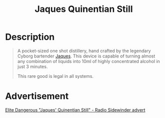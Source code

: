 :PROPERTIES:
:ID:       7bc64134-1b44-40c6-b697-819a8bc1ae3b
:END:
#+title: Jaques Quinentian Still
#+filetags: :Commodity:

* Description

#+begin_quote
A pocket-sized one shot distillery, hand crafted by the legendary
Cyborg bartender [[id:f37f17f1-8eb3-4598-93f7-190fe97438a1][Jaques]]. This device is capable of turning almost any
combination of liquids into 10ml of highly concentrated alcohol in
just 3 minutes.

This rare good is legal in all systems.
#+end_quote

[[file:img/commodities/jaques_quinentian_still.png]]

* Advertisement

[[https://www.youtube.com/watch?v=A55BlldOswQ][Elite Dangerous "Jaques' Quinentian Still" - Radio Sidewinder advert]]
